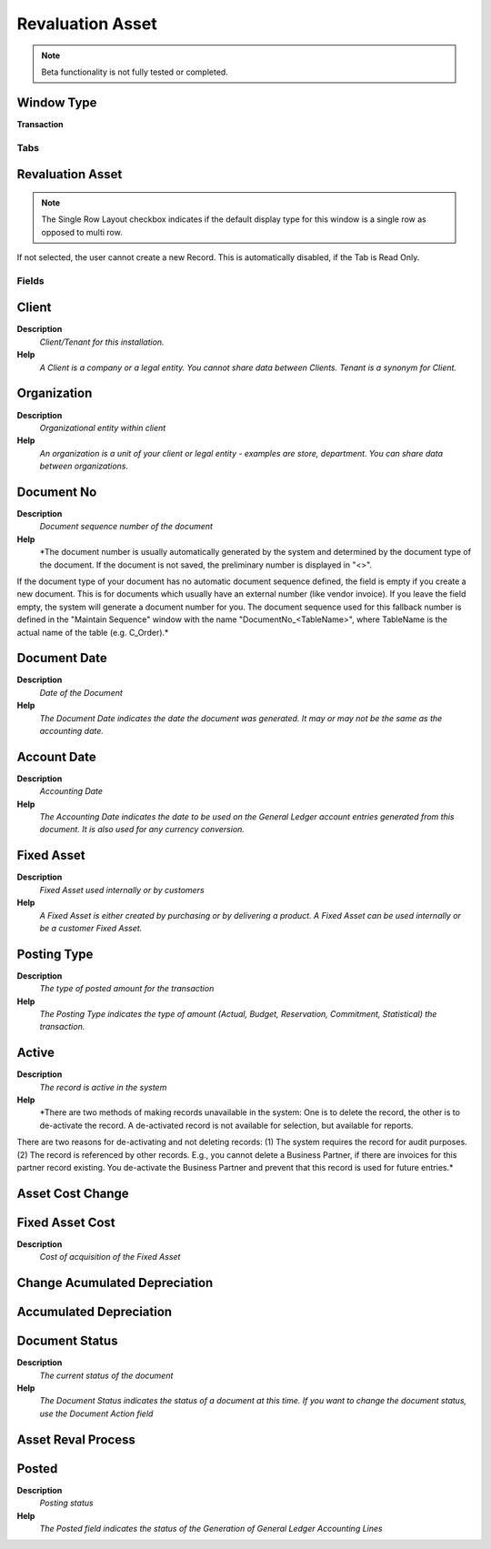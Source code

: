 
.. _functional-guide/window/window-revaluation-asset:

=================
Revaluation Asset
=================


.. note::
    Beta functionality is not fully tested or completed.

Window Type
-----------
\ **Transaction**\ 


Tabs
====

Revaluation Asset
-----------------

.. note::
    The Single Row Layout checkbox indicates if the default display type for this window is a single row as opposed to multi row.
If not selected, the user cannot create a new Record.  This is automatically disabled, if the Tab is Read Only.

Fields
======

Client
------
\ **Description**\ 
 \ *Client/Tenant for this installation.*\ 
\ **Help**\ 
 \ *A Client is a company or a legal entity. You cannot share data between Clients. Tenant is a synonym for Client.*\ 

Organization
------------
\ **Description**\ 
 \ *Organizational entity within client*\ 
\ **Help**\ 
 \ *An organization is a unit of your client or legal entity - examples are store, department. You can share data between organizations.*\ 

Document No
-----------
\ **Description**\ 
 \ *Document sequence number of the document*\ 
\ **Help**\ 
 \ *The document number is usually automatically generated by the system and determined by the document type of the document. If the document is not saved, the preliminary number is displayed in "<>".

If the document type of your document has no automatic document sequence defined, the field is empty if you create a new document. This is for documents which usually have an external number (like vendor invoice).  If you leave the field empty, the system will generate a document number for you. The document sequence used for this fallback number is defined in the "Maintain Sequence" window with the name "DocumentNo_<TableName>", where TableName is the actual name of the table (e.g. C_Order).*\ 

Document Date
-------------
\ **Description**\ 
 \ *Date of the Document*\ 
\ **Help**\ 
 \ *The Document Date indicates the date the document was generated.  It may or may not be the same as the accounting date.*\ 

Account Date
------------
\ **Description**\ 
 \ *Accounting Date*\ 
\ **Help**\ 
 \ *The Accounting Date indicates the date to be used on the General Ledger account entries generated from this document. It is also used for any currency conversion.*\ 

Fixed Asset
-----------
\ **Description**\ 
 \ *Fixed Asset used internally or by customers*\ 
\ **Help**\ 
 \ *A Fixed Asset is either created by purchasing or by delivering a product.  A Fixed Asset can be used internally or be a customer Fixed Asset.*\ 

Posting Type
------------
\ **Description**\ 
 \ *The type of posted amount for the transaction*\ 
\ **Help**\ 
 \ *The Posting Type indicates the type of amount (Actual, Budget, Reservation, Commitment, Statistical) the transaction.*\ 

Active
------
\ **Description**\ 
 \ *The record is active in the system*\ 
\ **Help**\ 
 \ *There are two methods of making records unavailable in the system: One is to delete the record, the other is to de-activate the record. A de-activated record is not available for selection, but available for reports.
There are two reasons for de-activating and not deleting records:
(1) The system requires the record for audit purposes.
(2) The record is referenced by other records. E.g., you cannot delete a Business Partner, if there are invoices for this partner record existing. You de-activate the Business Partner and prevent that this record is used for future entries.*\ 

Asset Cost Change
-----------------

Fixed Asset Cost
----------------
\ **Description**\ 
 \ *Cost of acquisition of the Fixed Asset*\ 

Change Acumulated Depreciation
------------------------------

Accumulated Depreciation
------------------------

Document Status
---------------
\ **Description**\ 
 \ *The current status of the document*\ 
\ **Help**\ 
 \ *The Document Status indicates the status of a document at this time.  If you want to change the document status, use the Document Action field*\ 

Asset Reval Process
-------------------

Posted
------
\ **Description**\ 
 \ *Posting status*\ 
\ **Help**\ 
 \ *The Posted field indicates the status of the Generation of General Ledger Accounting Lines*\ 
